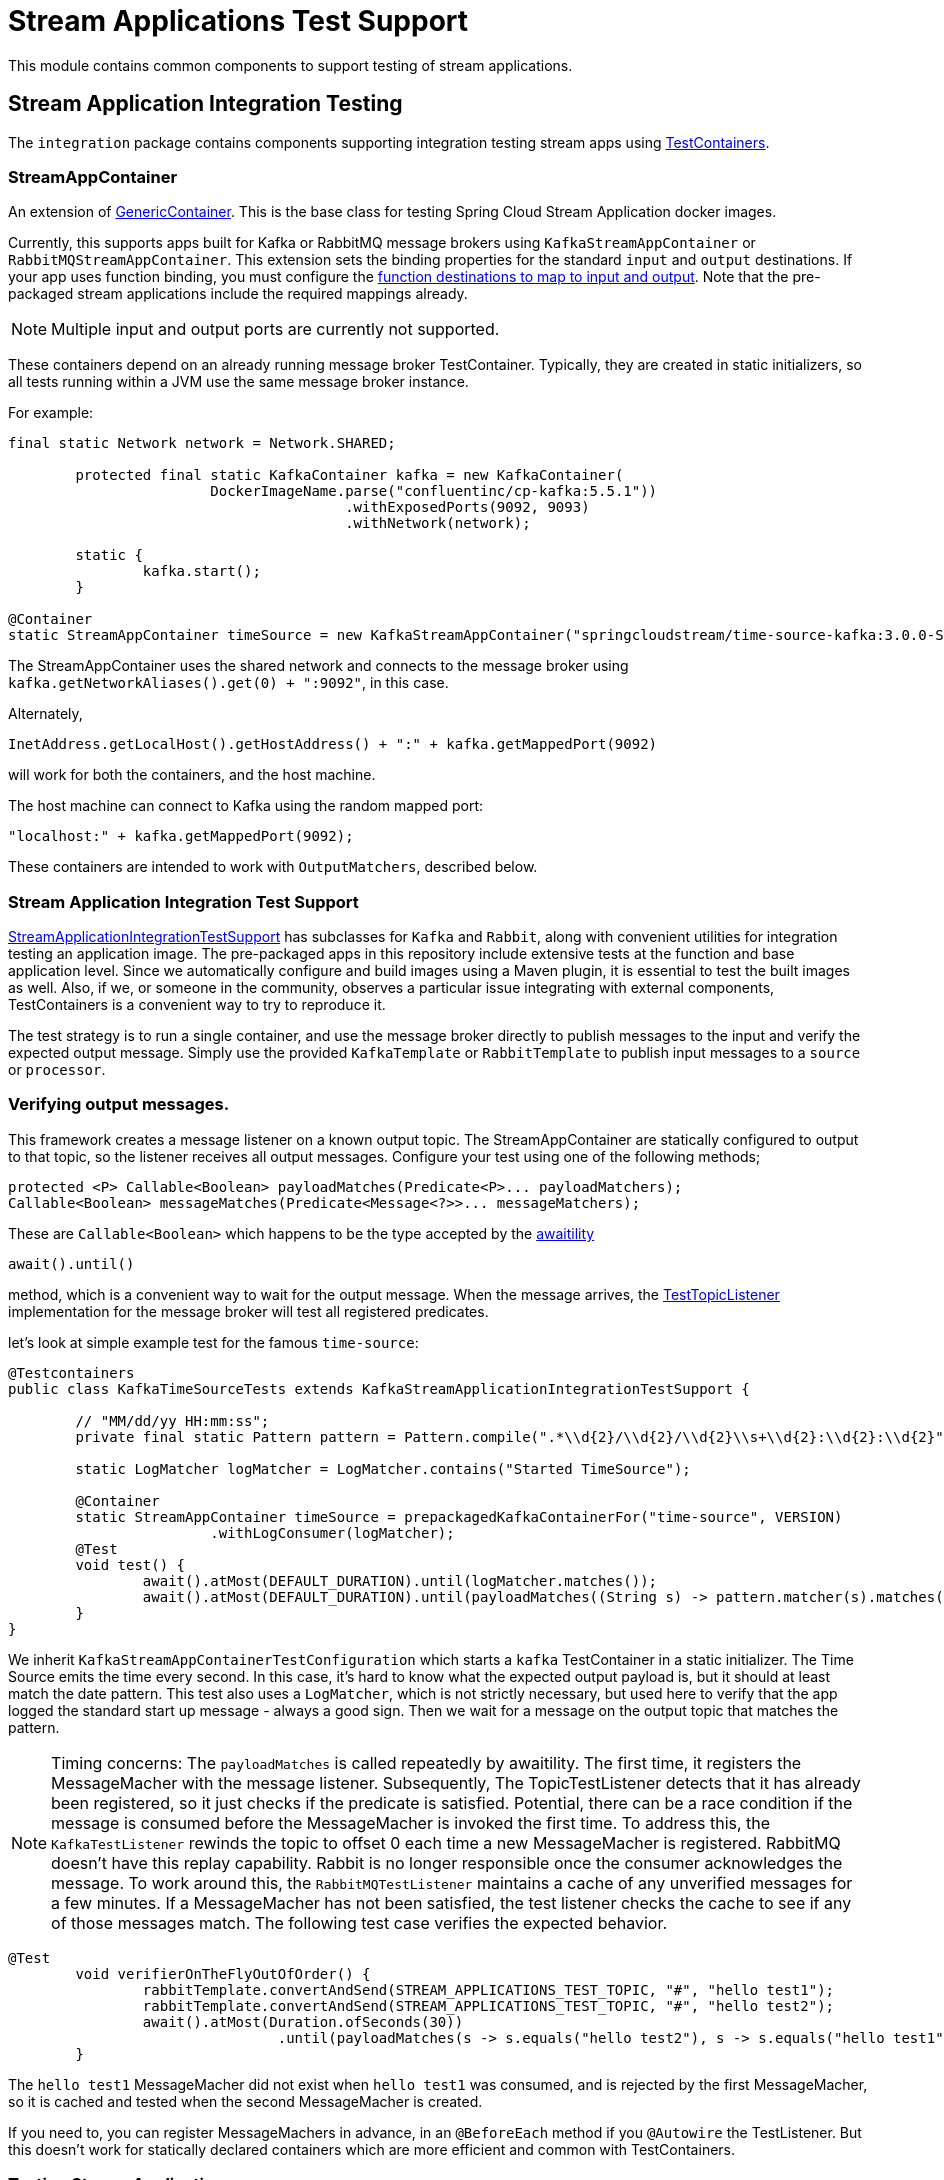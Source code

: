 # Stream Applications Test Support

This module contains common components to support testing of stream applications.


## Stream Application Integration Testing

The `integration` package contains components supporting integration testing stream apps using https://www.testcontainers.org/[TestContainers].

### StreamAppContainer

An extension of https://www.testcontainers.org/features/creating_container/[GenericContainer].
This is the base class for testing Spring Cloud Stream Application docker images.

Currently, this supports apps built for Kafka or RabbitMQ message brokers using `KafkaStreamAppContainer` or `RabbitMQStreamAppContainer`.
This extension sets the binding properties for the standard `input` and `output` destinations.
If your app uses function binding, you must configure the https://cloud.spring.io/spring-cloud-static/spring-cloud-stream/current/reference/html/spring-cloud-stream.html#_functional_binding_names[function destinations to map to input and output].
Note that the pre-packaged stream applications include the required mappings already.

NOTE: Multiple input and output ports are currently not supported.

These containers depend on an already running message broker TestContainer.
Typically, they are created in static initializers, so all tests running within a JVM use the same message broker instance.

For example:

```java
final static Network network = Network.SHARED;

	protected final static KafkaContainer kafka = new KafkaContainer(
			DockerImageName.parse("confluentinc/cp-kafka:5.5.1"))
					.withExposedPorts(9092, 9093)
					.withNetwork(network);

	static {
		kafka.start();
	}

@Container
static StreamAppContainer timeSource = new KafkaStreamAppContainer("springcloudstream/time-source-kafka:3.0.0-SNAPSHOT", kafka);
```

The StreamAppContainer uses the shared network and connects to the message broker using `kafka.getNetworkAliases().get(0) + ":9092"`, in this case.

Alternately,

```java
InetAddress.getLocalHost().getHostAddress() + ":" + kafka.getMappedPort(9092)
```

will work for both the containers, and the host machine.

The host machine can connect to Kafka using the random mapped port:

```java
"localhost:" + kafka.getMappedPort(9092);
```

These containers are intended to work with `OutputMatchers`, described below.

### Stream Application Integration Test Support

link:src/main/java/org/springframework/cloud/stream/app/test/integration/StreamApplicationIntegrationTestSupport.java[StreamApplicationIntegrationTestSupport]  has
subclasses for `Kafka` and `Rabbit`, along with convenient utilities for integration testing an application image.
The pre-packaged apps in this repository include extensive tests at the function and base application level.
Since we automatically configure and build images using a Maven plugin, it is essential to test the built images as well.
Also, if we, or someone in the community, observes a particular issue integrating with external components, TestContainers is
a convenient way to try to reproduce it.

The test strategy is to run a single container, and use the message broker directly to publish messages to the input and
verify the expected output message.  Simply use the provided `KafkaTemplate` or `RabbitTemplate` to publish input messages to
a `source` or `processor`.

### Verifying output messages.

This framework creates a message listener on a known output topic.
The StreamAppContainer are statically configured to output to that topic, so the listener receives all output messages.
Configure your test using one of the following methods;

```java
protected <P> Callable<Boolean> payloadMatches(Predicate<P>... payloadMatchers);
Callable<Boolean> messageMatches(Predicate<Message<?>>... messageMatchers);
```
These are `Callable<Boolean>` which happens to be the type accepted by the https://github.com/awaitility/awaitility[awaitility]
```java
await().until()
```
method, which is a convenient way to wait for the output message.
When the message arrives, the link:src/main/java/org/springframework/cloud/stream/app/test/integration/TestTopicListener.java[TestTopicListener] implementation for the message broker will test all registered predicates.

let's look at simple example test for the famous `time-source`:

```java
@Testcontainers
public class KafkaTimeSourceTests extends KafkaStreamApplicationIntegrationTestSupport {

	// "MM/dd/yy HH:mm:ss";
	private final static Pattern pattern = Pattern.compile(".*\\d{2}/\\d{2}/\\d{2}\\s+\\d{2}:\\d{2}:\\d{2}");

	static LogMatcher logMatcher = LogMatcher.contains("Started TimeSource");

	@Container
	static StreamAppContainer timeSource = prepackagedKafkaContainerFor("time-source", VERSION)
			.withLogConsumer(logMatcher);
	@Test
	void test() {
		await().atMost(DEFAULT_DURATION).until(logMatcher.matches());
		await().atMost(DEFAULT_DURATION).until(payloadMatches((String s) -> pattern.matcher(s).matches()));
	}
}
```

We inherit `KafkaStreamAppContainerTestConfiguration` which starts a `kafka` TestContainer in a static initializer.
The Time Source emits the time every second. In this case, it's hard to know what the expected output payload is, but it should at least match the date pattern.
This test also uses a `LogMatcher`, which is not strictly necessary, but used here to verify that the app logged the standard start up message - always a good sign.
Then we wait for a message on the output topic that matches the pattern.


NOTE: Timing concerns: The `payloadMatches` is called repeatedly by awaitility. The first time, it registers the MessageMacher with the message listener.
Subsequently, The TopicTestListener detects that it has already been registered, so it just checks if the predicate is satisfied.
Potential, there can be a race condition if the message is consumed before the MessageMacher is invoked the first time.
To address this, the `KafkaTestListener` rewinds the topic to offset 0 each time a new MessageMacher is registered.
RabbitMQ doesn't have this replay capability. Rabbit is no longer responsible once the consumer acknowledges the message.
To work around this, the  `RabbitMQTestListener` maintains a cache of any unverified messages for a few minutes.
If a MessageMacher has not been satisfied, the test listener checks the cache to see if any of those messages match.
The following test case verifies the expected behavior.

```java
@Test
	void verifierOnTheFlyOutOfOrder() {
		rabbitTemplate.convertAndSend(STREAM_APPLICATIONS_TEST_TOPIC, "#", "hello test1");
		rabbitTemplate.convertAndSend(STREAM_APPLICATIONS_TEST_TOPIC, "#", "hello test2");
		await().atMost(Duration.ofSeconds(30))
				.until(payloadMatches(s -> s.equals("hello test2"), s -> s.equals("hello test1")));
	}
```
The `hello test1` MessageMacher did not exist when `hello test1` was consumed, and is rejected by the first MessageMacher,
so it is cached and tested when the second MessageMacher is created.

If you need to, you can register MessageMachers in advance, in an  `@BeforeEach` method if you `@Autowire` the TestListener.
But this doesn't work for statically declared containers which are more efficient and common with TestContainers.

### Testing Stream Applications

The @link:src/main/java/org/springframework/cloud/stream/app/test/integration/StreamApps.java[StreamApps] component
is convenient for testing an entire stream.
This realizes the concepts of `source`, `processor`, and `sink` , and similar Spring Cloud Data Flow, wires them up behind the scenes.

Here is a test for the canonical `TikTok` stream:

```java
public class RabbitMQTikTokTests extends RabbitMQStreamApplicationIntegrationTestSupport {

	private static LogMatcher logMatcher = LogMatcher.matchesRegex(".*\\d{2}/\\d{2}/\\d{2}\\s+\\d{2}:\\d{2}:\\d{2}")
			.times(3);

	@Container
	private static final StreamApps streamApp = rabbitMQStreamApps(RabbitMQTikTokTests.class.getSimpleName(), rabbitmq)
			.withSourceContainer(prepackagedRabbitMQContainerFor("time-source", VERSION))
			.withSinkContainer(prepackagedRabbitMQContainerFor("log-sink", VERSION)
					.withLogConsumer(logMatcher))
			.build();

	@Test
	void test() {
		await().atMost(DEFAULT_DURATION).until(logMatcher.matches());
	}
```

Here, the link:src/main/java/org/springframework/cloud/stream/app/test/integration/LogMatcher.java[LogMatcher] can be declared statically since it doesn't depend on Spring beans.
This is an extension of TestContainer's `LogConsumer` so it is created before the container starts. Here, we
verify the LogSink logs at least 3 messages that match the pattern.

link:src/main/java/org/springframework/cloud/stream/app/test/integration/AppLog.java[AppLog] is also another useful LogConsumer
to enable container logging.

You can find many sample tests in https://github.com/spring-cloud/spring-cloud-stream-acceptance-tests/tree/master/stream-applications-integration-tests[].



























